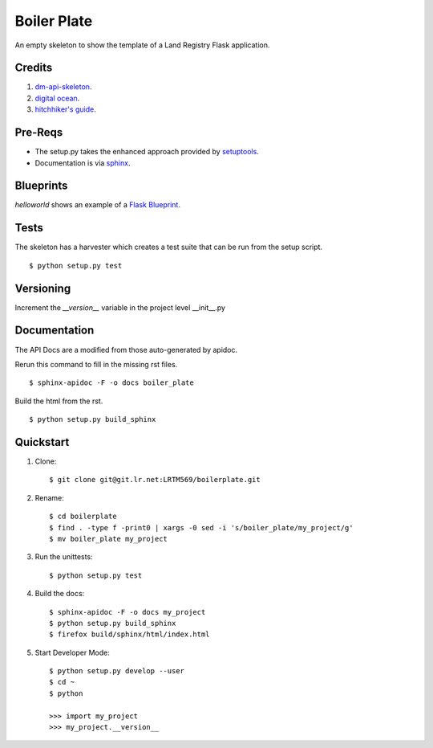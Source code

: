 ============
Boiler Plate
============

An empty skeleton to show the template of a Land Registry Flask application.

Credits
=======

1. `dm-api-skeleton <https://github.com/LandRegistry/dm-api-skeleton>`_.

2. `digital ocean <https://www.digitalocean.com/community/tutorials/how-to-package-and-distribute-python-applications>`_.

3. `hitchhiker's guide <https://the-hitchhikers-guide-to-packaging.readthedocs.org/en/latest/>`_.

Pre-Reqs
========

* The setup.py takes the enhanced approach provided by `setuptools <https://pythonhosted.org/setuptools/setuptools.html>`_.

* Documentation is via `sphinx <http://www.sphinx-doc.org/en/stable/>`_.


Blueprints
==========

`helloworld` shows an example of a `Flask Blueprint <http://flask.pocoo.org/docs/0.10/blueprints/>`_.


Tests
=====

The skeleton has a harvester which creates a test suite that can 
be run from the setup script. 

::

    $ python setup.py test


Versioning 
==========

Increment the  `__version__` variable in the project level __init__.py 


Documentation 
=============

The API Docs are a modified from those auto-generated by apidoc.

Rerun this command to fill in the missing rst files.

::

    $ sphinx-apidoc -F -o docs boiler_plate

Build the html from the rst.

::
 
    $ python setup.py build_sphinx

Quickstart
==========

1. Clone::

    $ git clone git@git.lr.net:LRTM569/boilerplate.git

2. Rename::

    $ cd boilerplate
    $ find . -type f -print0 | xargs -0 sed -i 's/boiler_plate/my_project/g'
    $ mv boiler_plate my_project

3. Run the unittests::

    $ python setup.py test

4. Build the docs::

    $ sphinx-apidoc -F -o docs my_project
    $ python setup.py build_sphinx
    $ firefox build/sphinx/html/index.html 

5. Start Developer Mode::

    $ python setup.py develop --user
    $ cd ~
    $ python 

    >>> import my_project
    >>> my_project.__version__
